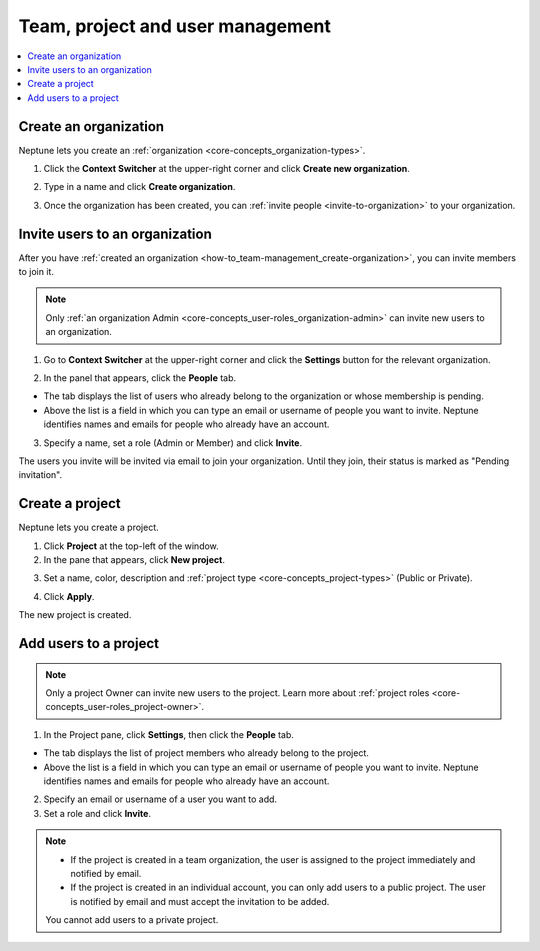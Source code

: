 Team, project and user management
=================================

.. contents::
    :local:
    :depth: 1
    :backlinks: top

.. _how-to_team-management_create-organization:

Create an organization
----------------------
Neptune lets you create an :ref:`organization <core-concepts_organization-types>`.

1. Click the **Context Switcher** at the upper-right corner and click **Create new organization**.

.. image:: ../_static/images/how-to/team-management/create-org-1.png
   :target: ../_static/images/how-to/team-management/create-org-1.png
   :alt: create new organization

2. Type in a name and click **Create organization**.

.. image:: ../_static/images/how-to/team-management/create-org-2.png
   :target: ../_static/images/how-to/team-management/create-org-2.png
   :alt: type name for new organization

3. Once the organization has been created, you can :ref:`invite people <invite-to-organization>` to your organization.

.. image:: ../_static/images/how-to/team-management/create-org-3.png
   :target: ../_static/images/how-to/team-management/create-org-3.png
   :alt: type name for new organization

.. _invite-to-organization:

Invite users to an organization
-------------------------------
After you have :ref:`created an organization <how-to_team-management_create-organization>`, you can invite members to join it.

.. note::
    Only :ref:`an organization Admin <core-concepts_user-roles_organization-admin>` can invite new users to an organization.

1. Go to **Context Switcher** at the upper-right corner and click the **Settings** button for the relevant organization.

.. image:: ../_static/images/how-to/team-management/create-org-1.png
   :target: ../_static/images/how-to/team-management/create-org-1.png
   :alt: Go to settings to invite user to organization

2. In the panel that appears, click the **People** tab.

.. image:: ../_static/images/how-to/team-management/invite-to-org-2.png
   :target: ../_static/images/how-to/team-management/invite-to-org-2.png
   :alt: Invite user to organization

- The tab displays the list of users who already belong to the organization or whose membership is pending.
- Above the list is a field in which you can type an email or username  of people you want to invite. Neptune identifies names and emails for people who already have an account.

3. Specify a name, set a role (Admin or Member) and click **Invite**.

The users you invite will be invited via email to join your organization. Until they join, their status is marked as "Pending invitation".

Create a project
----------------
Neptune lets you create a project.

1. Click **Project** at the top-left of the window.

2. In the pane that appears, click **New project**.

.. image:: ../_static/images/how-to/team-management/create-project-1.png
   :target: ../_static/images/how-to/team-management/create-project-1.png
   :alt: Go to new project panel

3. Set a name, color, description and :ref:`project type <core-concepts_project-types>` (Public or Private).

.. image:: ../_static/images/how-to/team-management/create-project-2.png
   :target: ../_static/images/how-to/team-management/create-project-2.png
   :alt: Create new project

4. Click **Apply**.

The new project is created.

.. _how-to_team-management_invite-to-project:

Add users to a project
----------------------
.. note::

    Only a project Owner can invite new users to the project. Learn more about :ref:`project roles <core-concepts_user-roles_project-owner>`.

1. In the Project pane, click **Settings**, then click the **People** tab.


- The tab displays the list of project members who already belong to the project.
- Above the list is a field in which you can type an email or username of people you want to invite. Neptune identifies names and emails for people who already have an account.

2. Specify an email or username of a user you want to add.

3. Set a role and click **Invite**.

.. image:: ../_static/images/how-to/team-management/add-user-1.png
   :target: ../_static/images/how-to/team-management/add-user-1.png
   :alt: Add users to project


.. note::

    - If the project is created in a team organization, the user is assigned to the project immediately and notified by email.
    - If the project is created in an individual account, you can only add users to a public project. The user is notified by email and must accept the invitation to be added.
    You cannot add users to a private project.